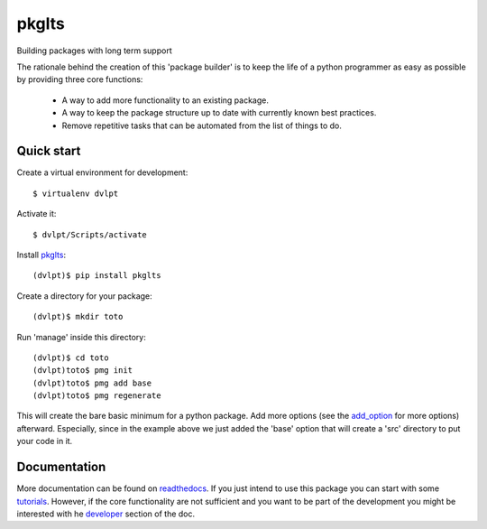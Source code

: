 ==========================
pkglts
==========================

.. {{pkglts doc,

.. image:: https://readthedocs.org/projects/pkglts/badge/?version=latest
    :alt: Documentation status
    :target: https://pkglts.readthedocs.org/en/latest/?badge=latest

.. image:: https://travis-ci.org/revesansparole/pkglts.svg?branch=master
    :alt: Travis build status
    :target: https://travis-ci.org/revesansparole/pkglts

.. image:: https://coveralls.io/repos/revesansparole/pkglts/badge.svg?branch=master&service=github
    :alt: Coverage report status
    :target: https://coveralls.io/github/revesansparole/pkglts?branch=master

.. image:: https://landscape.io/github/revesansparole/pkglts/master/landscape.svg?style=flat
    :alt: Code health status
    :target: https://landscape.io/github/revesansparole/pkglts/master

.. image:: https://badge.fury.io/py/pkglts.svg
    :alt: PyPI version
    :target: https://badge.fury.io/py/pkglts

.. }}

Building packages with long term support

The rationale behind the creation of this 'package builder' is to keep the life
of a python programmer as easy as possible by providing three core functions:

 - A way to add more functionality to an existing package.
 - A way to keep the package structure up to date with currently known best
   practices.
 - Remove repetitive tasks that can be automated from the list of things to do.

.. _Python: http://python.org

Quick start
===========

Create a virtual environment for development::

    $ virtualenv dvlpt

Activate it::

    $ dvlpt/Scripts/activate

Install pkglts_::

    (dvlpt)$ pip install pkglts

Create a directory for your package::

    (dvlpt)$ mkdir toto

Run 'manage' inside this directory::

    (dvlpt)$ cd toto
    (dvlpt)toto$ pmg init
    (dvlpt)toto$ pmg add base
    (dvlpt)toto$ pmg regenerate

This will create the bare basic minimum for a python package. Add more options
(see the add_option_ for more options) afterward. Especially, since in the example
above we just added the 'base' option that will create a 'src' directory to put
your code in it.

.. _pkglts: https://pypi.python.org/pypi/pkglts/
.. _add_option: https://pkglts.readthedocs.org/en/latest/option_list.html

Documentation
=============

More documentation can be found on readthedocs_. If you just intend to use this package
you can start with some tutorials_. However, if the core functionality are
not sufficient and you want to be part of the development you might be interested
with he developer_ section of the doc.


.. _readthedocs: https://pkglts.readthedocs.org/en/latest
.. _tutorials: https://pkglts.readthedocs.org/en/latest/tutorials.html
.. _developer: https://pkglts.readthedocs.org/en/latest
